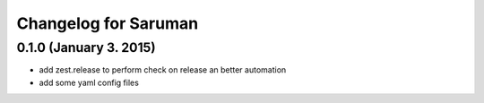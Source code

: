 Changelog for Saruman
=====================

0.1.0 (January 3. 2015)
-----------------------

- add zest.release to perform check on release an better automation
- add some yaml config files


